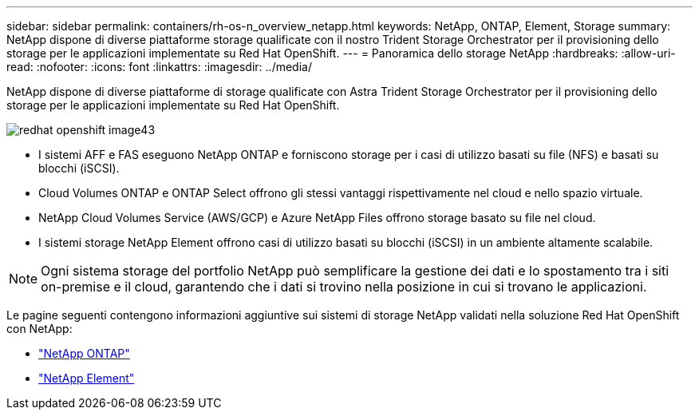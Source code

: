---
sidebar: sidebar 
permalink: containers/rh-os-n_overview_netapp.html 
keywords: NetApp, ONTAP, Element, Storage 
summary: NetApp dispone di diverse piattaforme storage qualificate con il nostro Trident Storage Orchestrator per il provisioning dello storage per le applicazioni implementate su Red Hat OpenShift. 
---
= Panoramica dello storage NetApp
:hardbreaks:
:allow-uri-read: 
:nofooter: 
:icons: font
:linkattrs: 
:imagesdir: ../media/


[role="lead"]
NetApp dispone di diverse piattaforme di storage qualificate con Astra Trident Storage Orchestrator per il provisioning dello storage per le applicazioni implementate su Red Hat OpenShift.

image::redhat_openshift_image43.png[redhat openshift image43]

* I sistemi AFF e FAS eseguono NetApp ONTAP e forniscono storage per i casi di utilizzo basati su file (NFS) e basati su blocchi (iSCSI).
* Cloud Volumes ONTAP e ONTAP Select offrono gli stessi vantaggi rispettivamente nel cloud e nello spazio virtuale.
* NetApp Cloud Volumes Service (AWS/GCP) e Azure NetApp Files offrono storage basato su file nel cloud.
* I sistemi storage NetApp Element offrono casi di utilizzo basati su blocchi (iSCSI) in un ambiente altamente scalabile.



NOTE: Ogni sistema storage del portfolio NetApp può semplificare la gestione dei dati e lo spostamento tra i siti on-premise e il cloud, garantendo che i dati si trovino nella posizione in cui si trovano le applicazioni.

Le pagine seguenti contengono informazioni aggiuntive sui sistemi di storage NetApp validati nella soluzione Red Hat OpenShift con NetApp:

* link:rh-os-n_netapp_ontap.html["NetApp ONTAP"]
* link:rh-os-n_netapp_element.html["NetApp Element"]

